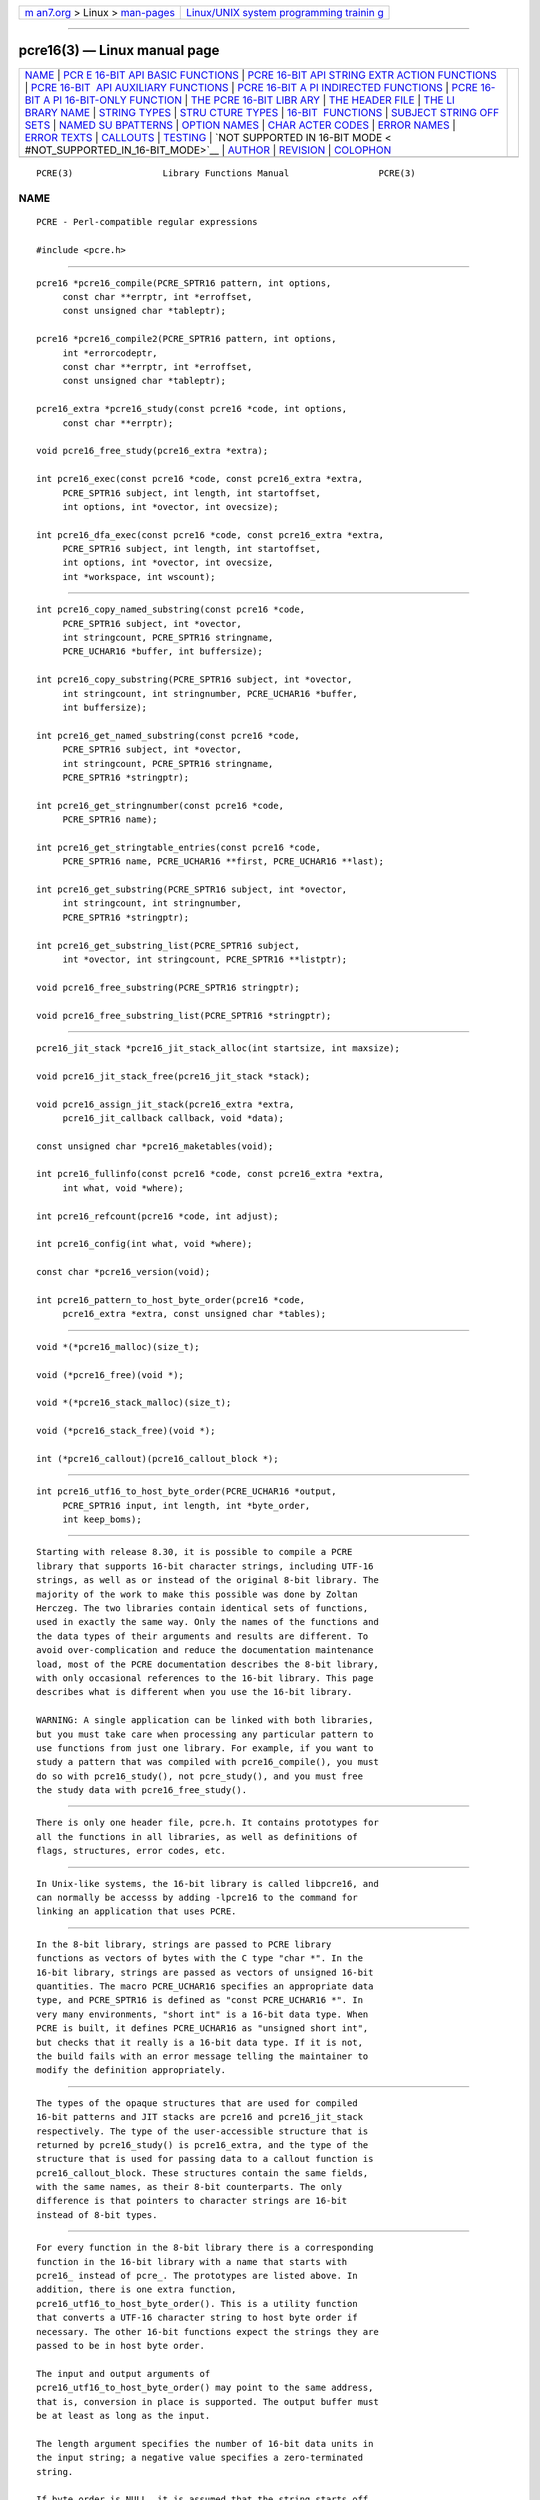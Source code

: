 .. container:: page-top

.. container:: nav-bar

   +----------------------------------+----------------------------------+
   | `m                               | `Linux/UNIX system programming   |
   | an7.org <../../../index.html>`__ | trainin                          |
   | > Linux >                        | g <http://man7.org/training/>`__ |
   | `man-pages <../index.html>`__    |                                  |
   +----------------------------------+----------------------------------+

--------------

pcre16(3) — Linux manual page
=============================

+-----------------------------------+-----------------------------------+
| `NAME <#NAME>`__ \|               |                                   |
| `PCR                              |                                   |
| E 16-BIT API BASIC FUNCTIONS <#PC |                                   |
| RE_16-BIT_API_BASIC_FUNCTIONS>`__ |                                   |
| \|                                |                                   |
| `PCRE 16-BIT API STRING EXTR      |                                   |
| ACTION FUNCTIONS <#PCRE_16-BIT_AP |                                   |
| I_STRING_EXTRACTION_FUNCTIONS>`__ |                                   |
| \|                                |                                   |
| `PCRE 16-BIT                      |                                   |
|  API AUXILIARY FUNCTIONS <#PCRE_1 |                                   |
| 6-BIT_API_AUXILIARY_FUNCTIONS>`__ |                                   |
| \|                                |                                   |
| `PCRE 16-BIT A                    |                                   |
| PI INDIRECTED FUNCTIONS <#PCRE_16 |                                   |
| -BIT_API_INDIRECTED_FUNCTIONS>`__ |                                   |
| \|                                |                                   |
| `PCRE 16-BIT A                    |                                   |
| PI 16-BIT-ONLY FUNCTION <#PCRE_16 |                                   |
| -BIT_API_16-BIT-ONLY_FUNCTION>`__ |                                   |
| \|                                |                                   |
| `THE PCRE 16-BIT LIBR             |                                   |
| ARY <#THE_PCRE_16-BIT_LIBRARY>`__ |                                   |
| \|                                |                                   |
| `THE                              |                                   |
| HEADER FILE <#THE_HEADER_FILE>`__ |                                   |
| \|                                |                                   |
| `THE LI                           |                                   |
| BRARY NAME <#THE_LIBRARY_NAME>`__ |                                   |
| \|                                |                                   |
| `STRING TYPES <#STRING_TYPES>`__  |                                   |
| \|                                |                                   |
| `STRU                             |                                   |
| CTURE TYPES <#STRUCTURE_TYPES>`__ |                                   |
| \|                                |                                   |
| `16-BIT                           |                                   |
|  FUNCTIONS <#16-BIT_FUNCTIONS>`__ |                                   |
| \|                                |                                   |
| `SUBJECT STRING OFF               |                                   |
| SETS <#SUBJECT_STRING_OFFSETS>`__ |                                   |
| \|                                |                                   |
| `NAMED SU                         |                                   |
| BPATTERNS <#NAMED_SUBPATTERNS>`__ |                                   |
| \|                                |                                   |
| `OPTION NAMES <#OPTION_NAMES>`__  |                                   |
| \|                                |                                   |
| `CHAR                             |                                   |
| ACTER CODES <#CHARACTER_CODES>`__ |                                   |
| \| `ERROR NAMES <#ERROR_NAMES>`__ |                                   |
| \| `ERROR TEXTS <#ERROR_TEXTS>`__ |                                   |
| \| `CALLOUTS <#CALLOUTS>`__ \|    |                                   |
| `TESTING <#TESTING>`__ \|         |                                   |
| `NOT SUPPORTED IN 16-BIT MODE <   |                                   |
| #NOT_SUPPORTED_IN_16-BIT_MODE>`__ |                                   |
| \| `AUTHOR <#AUTHOR>`__ \|        |                                   |
| `REVISION <#REVISION>`__ \|       |                                   |
| `COLOPHON <#COLOPHON>`__          |                                   |
+-----------------------------------+-----------------------------------+
| .. container:: man-search-box     |                                   |
+-----------------------------------+-----------------------------------+

::

   PCRE(3)                 Library Functions Manual                 PCRE(3)

NAME
-------------------------------------------------

::

          PCRE - Perl-compatible regular expressions

          #include <pcre.h>


-------------------------------------------------------------------------------------------------------

::


          pcre16 *pcre16_compile(PCRE_SPTR16 pattern, int options,
               const char **errptr, int *erroffset,
               const unsigned char *tableptr);

          pcre16 *pcre16_compile2(PCRE_SPTR16 pattern, int options,
               int *errorcodeptr,
               const char **errptr, int *erroffset,
               const unsigned char *tableptr);

          pcre16_extra *pcre16_study(const pcre16 *code, int options,
               const char **errptr);

          void pcre16_free_study(pcre16_extra *extra);

          int pcre16_exec(const pcre16 *code, const pcre16_extra *extra,
               PCRE_SPTR16 subject, int length, int startoffset,
               int options, int *ovector, int ovecsize);

          int pcre16_dfa_exec(const pcre16 *code, const pcre16_extra *extra,
               PCRE_SPTR16 subject, int length, int startoffset,
               int options, int *ovector, int ovecsize,
               int *workspace, int wscount);


-------------------------------------------------------------------------------------------------------------------------------

::


          int pcre16_copy_named_substring(const pcre16 *code,
               PCRE_SPTR16 subject, int *ovector,
               int stringcount, PCRE_SPTR16 stringname,
               PCRE_UCHAR16 *buffer, int buffersize);

          int pcre16_copy_substring(PCRE_SPTR16 subject, int *ovector,
               int stringcount, int stringnumber, PCRE_UCHAR16 *buffer,
               int buffersize);

          int pcre16_get_named_substring(const pcre16 *code,
               PCRE_SPTR16 subject, int *ovector,
               int stringcount, PCRE_SPTR16 stringname,
               PCRE_SPTR16 *stringptr);

          int pcre16_get_stringnumber(const pcre16 *code,
               PCRE_SPTR16 name);

          int pcre16_get_stringtable_entries(const pcre16 *code,
               PCRE_SPTR16 name, PCRE_UCHAR16 **first, PCRE_UCHAR16 **last);

          int pcre16_get_substring(PCRE_SPTR16 subject, int *ovector,
               int stringcount, int stringnumber,
               PCRE_SPTR16 *stringptr);

          int pcre16_get_substring_list(PCRE_SPTR16 subject,
               int *ovector, int stringcount, PCRE_SPTR16 **listptr);

          void pcre16_free_substring(PCRE_SPTR16 stringptr);

          void pcre16_free_substring_list(PCRE_SPTR16 *stringptr);


---------------------------------------------------------------------------------------------------------------

::


          pcre16_jit_stack *pcre16_jit_stack_alloc(int startsize, int maxsize);

          void pcre16_jit_stack_free(pcre16_jit_stack *stack);

          void pcre16_assign_jit_stack(pcre16_extra *extra,
               pcre16_jit_callback callback, void *data);

          const unsigned char *pcre16_maketables(void);

          int pcre16_fullinfo(const pcre16 *code, const pcre16_extra *extra,
               int what, void *where);

          int pcre16_refcount(pcre16 *code, int adjust);

          int pcre16_config(int what, void *where);

          const char *pcre16_version(void);

          int pcre16_pattern_to_host_byte_order(pcre16 *code,
               pcre16_extra *extra, const unsigned char *tables);


-----------------------------------------------------------------------------------------------------------------

::


          void *(*pcre16_malloc)(size_t);

          void (*pcre16_free)(void *);

          void *(*pcre16_stack_malloc)(size_t);

          void (*pcre16_stack_free)(void *);

          int (*pcre16_callout)(pcre16_callout_block *);


-----------------------------------------------------------------------------------------------------------------

::


          int pcre16_utf16_to_host_byte_order(PCRE_UCHAR16 *output,
               PCRE_SPTR16 input, int length, int *byte_order,
               int keep_boms);


---------------------------------------------------------------------------------------

::


          Starting with release 8.30, it is possible to compile a PCRE
          library that supports 16-bit character strings, including UTF-16
          strings, as well as or instead of the original 8-bit library. The
          majority of the work to make this possible was done by Zoltan
          Herczeg. The two libraries contain identical sets of functions,
          used in exactly the same way. Only the names of the functions and
          the data types of their arguments and results are different. To
          avoid over-complication and reduce the documentation maintenance
          load, most of the PCRE documentation describes the 8-bit library,
          with only occasional references to the 16-bit library. This page
          describes what is different when you use the 16-bit library.

          WARNING: A single application can be linked with both libraries,
          but you must take care when processing any particular pattern to
          use functions from just one library. For example, if you want to
          study a pattern that was compiled with pcre16_compile(), you must
          do so with pcre16_study(), not pcre_study(), and you must free
          the study data with pcre16_free_study().


-----------------------------------------------------------------------

::


          There is only one header file, pcre.h. It contains prototypes for
          all the functions in all libraries, as well as definitions of
          flags, structures, error codes, etc.


-------------------------------------------------------------------------

::


          In Unix-like systems, the 16-bit library is called libpcre16, and
          can normally be accesss by adding -lpcre16 to the command for
          linking an application that uses PCRE.


-----------------------------------------------------------------

::


          In the 8-bit library, strings are passed to PCRE library
          functions as vectors of bytes with the C type "char *". In the
          16-bit library, strings are passed as vectors of unsigned 16-bit
          quantities. The macro PCRE_UCHAR16 specifies an appropriate data
          type, and PCRE_SPTR16 is defined as "const PCRE_UCHAR16 *". In
          very many environments, "short int" is a 16-bit data type. When
          PCRE is built, it defines PCRE_UCHAR16 as "unsigned short int",
          but checks that it really is a 16-bit data type. If it is not,
          the build fails with an error message telling the maintainer to
          modify the definition appropriately.


-----------------------------------------------------------------------

::


          The types of the opaque structures that are used for compiled
          16-bit patterns and JIT stacks are pcre16 and pcre16_jit_stack
          respectively. The type of the user-accessible structure that is
          returned by pcre16_study() is pcre16_extra, and the type of the
          structure that is used for passing data to a callout function is
          pcre16_callout_block. These structures contain the same fields,
          with the same names, as their 8-bit counterparts. The only
          difference is that pointers to character strings are 16-bit
          instead of 8-bit types.


-------------------------------------------------------------------------

::


          For every function in the 8-bit library there is a corresponding
          function in the 16-bit library with a name that starts with
          pcre16_ instead of pcre_. The prototypes are listed above. In
          addition, there is one extra function,
          pcre16_utf16_to_host_byte_order(). This is a utility function
          that converts a UTF-16 character string to host byte order if
          necessary. The other 16-bit functions expect the strings they are
          passed to be in host byte order.

          The input and output arguments of
          pcre16_utf16_to_host_byte_order() may point to the same address,
          that is, conversion in place is supported. The output buffer must
          be at least as long as the input.

          The length argument specifies the number of 16-bit data units in
          the input string; a negative value specifies a zero-terminated
          string.

          If byte_order is NULL, it is assumed that the string starts off
          in host byte order. This may be changed by byte-order marks
          (BOMs) anywhere in the string (commonly as the first character).

          If byte_order is not NULL, a non-zero value of the integer to
          which it points means that the input starts off in host byte
          order, otherwise the opposite order is assumed. Again, BOMs in
          the string can change this. The final byte order is passed back
          at the end of processing.

          If keep_boms is not zero, byte-order mark characters (0xfeff) are
          copied into the output string. Otherwise they are discarded.

          The result of the function is the number of 16-bit units placed
          into the output buffer, including the zero terminator if the
          string was zero-terminated.


-------------------------------------------------------------------------------------

::


          The lengths and starting offsets of subject strings must be
          specified in 16-bit data units, and the offsets within subject
          strings that are returned by the matching functions are in also
          16-bit units rather than bytes.


---------------------------------------------------------------------------

::


          The name-to-number translation table that is maintained for named
          subpatterns uses 16-bit characters. The
          pcre16_get_stringtable_entries() function returns the length of
          each entry in the table as the number of 16-bit data units.


-----------------------------------------------------------------

::


          There are two new general option names, PCRE_UTF16 and
          PCRE_NO_UTF16_CHECK, which correspond to PCRE_UTF8 and
          PCRE_NO_UTF8_CHECK in the 8-bit library. In fact, these new
          options define the same bits in the options word. There is a
          discussion about the validity of UTF-16 strings in the
          pcreunicode page.

          For the pcre16_config() function there is an option
          PCRE_CONFIG_UTF16 that returns 1 if UTF-16 support is configured,
          otherwise 0. If this option is given to pcre_config() or
          pcre32_config(), or if the PCRE_CONFIG_UTF8 or PCRE_CONFIG_UTF32
          option is given to pcre16_config(), the result is the
          PCRE_ERROR_BADOPTION error.


-----------------------------------------------------------------------

::


          In 16-bit mode, when PCRE_UTF16 is not set, character values are
          treated in the same way as in 8-bit, non UTF-8 mode, except, of
          course, that they can range from 0 to 0xffff instead of 0 to
          0xff. Character types for characters less than 0xff can therefore
          be influenced by the locale in the same way as before.
          Characters greater than 0xff have only one case, and no "type"
          (such as letter or digit).

          In UTF-16 mode, the character code is Unicode, in the range 0 to
          0x10ffff, with the exception of values in the range 0xd800 to
          0xdfff because those are "surrogate" values that are used in
          pairs to encode values greater than 0xffff.

          A UTF-16 string can indicate its endianness by special code knows
          as a byte-order mark (BOM). The PCRE functions do not handle
          this, expecting strings to be in host byte order. A utility
          function called pcre16_utf16_to_host_byte_order() is provided to
          help with this (see above).


---------------------------------------------------------------

::


          The errors PCRE_ERROR_BADUTF16_OFFSET and PCRE_ERROR_SHORTUTF16
          correspond to their 8-bit counterparts. The error
          PCRE_ERROR_BADMODE is given when a compiled pattern is passed to
          a function that processes patterns in the other mode, for
          example, if a pattern compiled with pcre_compile() is passed to
          pcre16_exec().

          There are new error codes whose names begin with PCRE_UTF16_ERR
          for invalid UTF-16 strings, corresponding to the PCRE_UTF8_ERR
          codes for UTF-8 strings that are described in the section
          entitled "Reason codes for invalid UTF-8 strings" in the main
          pcreapi page. The UTF-16 errors are:

            PCRE_UTF16_ERR1  Missing low surrogate at end of string
            PCRE_UTF16_ERR2  Invalid low surrogate follows high surrogate
            PCRE_UTF16_ERR3  Isolated low surrogate
            PCRE_UTF16_ERR4  Non-character


---------------------------------------------------------------

::


          If there is an error while compiling a pattern, the error text
          that is passed back by pcre16_compile() or pcre16_compile2() is
          still an 8-bit character string, zero-terminated.


---------------------------------------------------------

::


          The subject and mark fields in the callout block that is passed
          to a callout function point to 16-bit vectors.


-------------------------------------------------------

::


          The pcretest program continues to operate with 8-bit input and
          output files, but it can be used for testing the 16-bit library.
          If it is run with the command line option -16, patterns and
          subject strings are converted from 8-bit to 16-bit before being
          passed to PCRE, and the 16-bit library functions are used instead
          of the 8-bit ones. Returned 16-bit strings are converted to 8-bit
          for output. If both the 8-bit and the 32-bit libraries were not
          compiled, pcretest defaults to 16-bit and the -16 option is
          ignored.

          When PCRE is being built, the RunTest script that is called by
          "make check" uses the pcretest -C option to discover which of the
          8-bit, 16-bit and 32-bit libraries has been built, and runs the
          tests appropriately.


-------------------------------------------------------------------------------------------------

::


          Not all the features of the 8-bit library are available with the
          16-bit library. The C++ and POSIX wrapper functions support only
          the 8-bit library, and the pcregrep program is at present 8-bit
          only.


-----------------------------------------------------

::


          Philip Hazel
          University Computing Service
          Cambridge CB2 3QH, England.


---------------------------------------------------------

::


          Last updated: 12 May 2013
          Copyright (c) 1997-2013 University of Cambridge.

COLOPHON
---------------------------------------------------------

::

          This page is part of the PCRE (Perl Compatible Regular
          Expressions) project.  Information about the project can be found
          at ⟨http://www.pcre.org/⟩.  If you have a bug report for this
          manual page, see
          ⟨http://bugs.exim.org/enter_bug.cgi?product=PCRE⟩.  This page was
          obtained from the tarball pcre-8.45.tar.gz fetched from
          ⟨ftp://ftp.csx.cam.ac.uk/pub/software/programming/pcre/⟩ on
          2021-08-27.  If you discover any rendering problems in this HTML
          version of the page, or you believe there is a better or more up-
          to-date source for the page, or you have corrections or
          improvements to the information in this COLOPHON (which is not
          part of the original manual page), send a mail to
          man-pages@man7.org

   PCRE 8.33                      12 May 2013                       PCRE(3)

--------------

Pages that refer to this page:
`pcretest(1) <../man1/pcretest.1.html>`__, 
`pcreapi(3) <../man3/pcreapi.3.html>`__, 
`pcrepattern(3) <../man3/pcrepattern.3.html>`__

--------------

--------------

.. container:: footer

   +-----------------------+-----------------------+-----------------------+
   | HTML rendering        |                       | |Cover of TLPI|       |
   | created 2021-08-27 by |                       |                       |
   | `Michael              |                       |                       |
   | Ker                   |                       |                       |
   | risk <https://man7.or |                       |                       |
   | g/mtk/index.html>`__, |                       |                       |
   | author of `The Linux  |                       |                       |
   | Programming           |                       |                       |
   | Interface <https:     |                       |                       |
   | //man7.org/tlpi/>`__, |                       |                       |
   | maintainer of the     |                       |                       |
   | `Linux man-pages      |                       |                       |
   | project <             |                       |                       |
   | https://www.kernel.or |                       |                       |
   | g/doc/man-pages/>`__. |                       |                       |
   |                       |                       |                       |
   | For details of        |                       |                       |
   | in-depth **Linux/UNIX |                       |                       |
   | system programming    |                       |                       |
   | training courses**    |                       |                       |
   | that I teach, look    |                       |                       |
   | `here <https://ma     |                       |                       |
   | n7.org/training/>`__. |                       |                       |
   |                       |                       |                       |
   | Hosting by `jambit    |                       |                       |
   | GmbH                  |                       |                       |
   | <https://www.jambit.c |                       |                       |
   | om/index_en.html>`__. |                       |                       |
   +-----------------------+-----------------------+-----------------------+

--------------

.. container:: statcounter

   |Web Analytics Made Easy - StatCounter|

.. |Cover of TLPI| image:: https://man7.org/tlpi/cover/TLPI-front-cover-vsmall.png
   :target: https://man7.org/tlpi/
.. |Web Analytics Made Easy - StatCounter| image:: https://c.statcounter.com/7422636/0/9b6714ff/1/
   :class: statcounter
   :target: https://statcounter.com/
